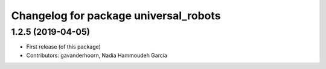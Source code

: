 ^^^^^^^^^^^^^^^^^^^^^^^^^^^^^^^^^^^^^^
Changelog for package universal_robots
^^^^^^^^^^^^^^^^^^^^^^^^^^^^^^^^^^^^^^

1.2.5 (2019-04-05)
------------------
* First release (of this package)
* Contributors: gavanderhoorn, Nadia Hammoudeh García
